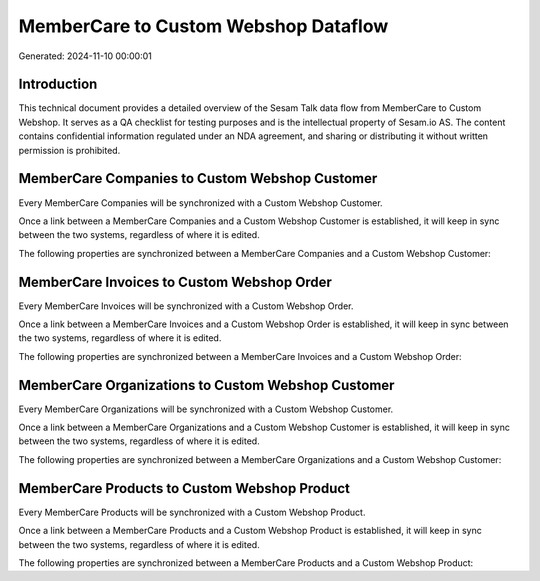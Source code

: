 =====================================
MemberCare to Custom Webshop Dataflow
=====================================

Generated: 2024-11-10 00:00:01

Introduction
------------

This technical document provides a detailed overview of the Sesam Talk data flow from MemberCare to Custom Webshop. It serves as a QA checklist for testing purposes and is the intellectual property of Sesam.io AS. The content contains confidential information regulated under an NDA agreement, and sharing or distributing it without written permission is prohibited.

MemberCare Companies to Custom Webshop Customer
-----------------------------------------------
Every MemberCare Companies will be synchronized with a Custom Webshop Customer.

Once a link between a MemberCare Companies and a Custom Webshop Customer is established, it will keep in sync between the two systems, regardless of where it is edited.

The following properties are synchronized between a MemberCare Companies and a Custom Webshop Customer:

.. list-table::
   :header-rows: 1

   * - MemberCare Companies Property
     - Custom Webshop Customer Property
     - Custom Webshop Data Type


MemberCare Invoices to Custom Webshop Order
-------------------------------------------
Every MemberCare Invoices will be synchronized with a Custom Webshop Order.

Once a link between a MemberCare Invoices and a Custom Webshop Order is established, it will keep in sync between the two systems, regardless of where it is edited.

The following properties are synchronized between a MemberCare Invoices and a Custom Webshop Order:

.. list-table::
   :header-rows: 1

   * - MemberCare Invoices Property
     - Custom Webshop Order Property
     - Custom Webshop Data Type


MemberCare Organizations to Custom Webshop Customer
---------------------------------------------------
Every MemberCare Organizations will be synchronized with a Custom Webshop Customer.

Once a link between a MemberCare Organizations and a Custom Webshop Customer is established, it will keep in sync between the two systems, regardless of where it is edited.

The following properties are synchronized between a MemberCare Organizations and a Custom Webshop Customer:

.. list-table::
   :header-rows: 1

   * - MemberCare Organizations Property
     - Custom Webshop Customer Property
     - Custom Webshop Data Type


MemberCare Products to Custom Webshop Product
---------------------------------------------
Every MemberCare Products will be synchronized with a Custom Webshop Product.

Once a link between a MemberCare Products and a Custom Webshop Product is established, it will keep in sync between the two systems, regardless of where it is edited.

The following properties are synchronized between a MemberCare Products and a Custom Webshop Product:

.. list-table::
   :header-rows: 1

   * - MemberCare Products Property
     - Custom Webshop Product Property
     - Custom Webshop Data Type

